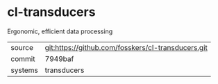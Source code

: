 * cl-transducers

Ergonomic, efficient data processing

|---------+----------------------------------------------------|
| source  | git:https://github.com/fosskers/cl-transducers.git |
| commit  | 7949baf                                            |
| systems | transducers                                        |
|---------+----------------------------------------------------|
